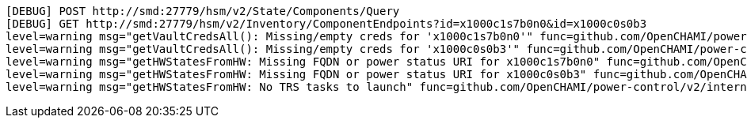 ----
[DEBUG] POST http://smd:27779/hsm/v2/State/Components/Query
[DEBUG] GET http://smd:27779/hsm/v2/Inventory/ComponentEndpoints?id=x1000c1s7b0n0&id=x1000c0s0b3
level=warning msg="getVaultCredsAll(): Missing/empty creds for 'x1000c1s7b0n0'" func=github.com/OpenCHAMI/power-control/v2/internal/domain.getVaultCredsAll file="/home/runner/work/power-control/power-control/internal/domain/power-status.go:405"
level=warning msg="getVaultCredsAll(): Missing/empty creds for 'x1000c0s0b3'" func=github.com/OpenCHAMI/power-control/v2/internal/domain.getVaultCredsAll file="/home/runner/work/power-control/power-control/internal/domain/power-status.go:405"
level=warning msg="getHWStatesFromHW: Missing FQDN or power status URI for x1000c1s7b0n0" func=github.com/OpenCHAMI/power-control/v2/internal/domain.getHWStatesFromHW file="/home/runner/work/power-control/power-control/internal/domain/power-status.go:509"
level=warning msg="getHWStatesFromHW: Missing FQDN or power status URI for x1000c0s0b3" func=github.com/OpenCHAMI/power-control/v2/internal/domain.getHWStatesFromHW file="/home/runner/work/power-control/power-control/internal/domain/power-status.go:509"
level=warning msg="getHWStatesFromHW: No TRS tasks to launch" func=github.com/OpenCHAMI/power-control/v2/internal/domain.getHWStatesFromHW file="/home/runner/work/power-control/power-control/internal/domain/power-status.go:539"
----
